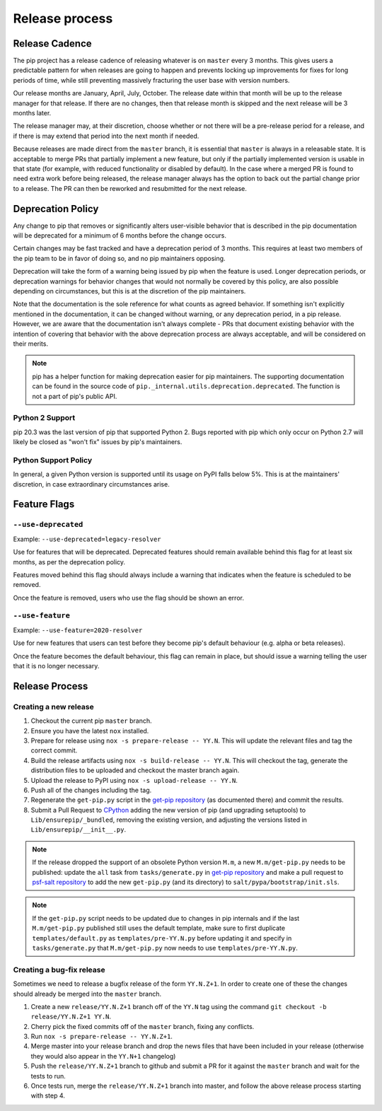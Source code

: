 ===============
Release process
===============

.. _`Release Cadence`:

Release Cadence
===============

The pip project has a release cadence of releasing whatever is on ``master``
every 3 months. This gives users a predictable pattern for when releases
are going to happen and prevents locking up improvements for fixes for long
periods of time, while still preventing massively fracturing the user base
with version numbers.

Our release months are January, April, July, October. The release date within
that month will be up to the release manager for that release. If there are
no changes, then that release month is skipped and the next release will be
3 months later.

The release manager may, at their discretion, choose whether or not there
will be a pre-release period for a release, and if there is may extend that
period into the next month if needed.

Because releases are made direct from the ``master`` branch, it is essential
that ``master`` is always in a releasable state. It is acceptable to merge
PRs that partially implement a new feature, but only if the partially
implemented version is usable in that state (for example, with reduced
functionality or disabled by default). In the case where a merged PR is found
to need extra work before being released, the release manager always has the
option to back out the partial change prior to a release. The PR can then be
reworked and resubmitted for the next release.

.. _`Deprecation Policy`:

Deprecation Policy
==================

Any change to pip that removes or significantly alters user-visible behavior
that is described in the pip documentation will be deprecated for a minimum of
6 months before the change occurs.

Certain changes may be fast tracked and have a deprecation period of 3 months.
This requires at least two members of the pip team to be in favor of doing so,
and no pip maintainers opposing.

Deprecation will take the form of a warning being issued by pip when the
feature is used. Longer deprecation periods, or deprecation warnings for
behavior changes that would not normally be covered by this policy, are also
possible depending on circumstances, but this is at the discretion of the pip
maintainers.

Note that the documentation is the sole reference for what counts as agreed
behavior. If something isn't explicitly mentioned in the documentation, it can
be changed without warning, or any deprecation period, in a pip release.
However, we are aware that the documentation isn't always complete - PRs that
document existing behavior with the intention of covering that behavior with
the above deprecation process are always acceptable, and will be considered on
their merits.

.. note::

  pip has a helper function for making deprecation easier for pip maintainers.
  The supporting documentation can be found in the source code of
  ``pip._internal.utils.deprecation.deprecated``. The function is not a part of
  pip's public API.

.. _`Python 2 Support`:

Python 2 Support
----------------

pip 20.3 was the last version of pip that supported Python 2. Bugs reported
with pip which only occur on Python 2.7 will likely be closed as "won't fix"
issues by pip's maintainers.

Python Support Policy
---------------------

In general, a given Python version is supported until its usage on PyPI falls below 5%.
This is at the maintainers' discretion, in case extraordinary circumstances arise.

.. _`Feature Flags`:

Feature Flags
=============

``--use-deprecated``
--------------------

Example: ``--use-deprecated=legacy-resolver``

Use for features that will be deprecated. Deprecated features should remain
available behind this flag for at least six months, as per the deprecation
policy.

Features moved behind this flag should always include a warning that indicates
when the feature is scheduled to be removed.

Once the feature is removed, users who use the flag should be shown an error.

``--use-feature``
-----------------

Example: ``--use-feature=2020-resolver``

Use for new features that users can test before they become pip's default
behaviour (e.g. alpha or beta releases).

Once the feature becomes the default behaviour, this flag can remain in place,
but should issue a warning telling the user that it is no longer necessary.

Release Process
===============

Creating a new release
----------------------

#. Checkout the current pip ``master`` branch.
#. Ensure you have the latest ``nox`` installed.
#. Prepare for release using ``nox -s prepare-release -- YY.N``.
   This will update the relevant files and tag the correct commit.
#. Build the release artifacts using ``nox -s build-release -- YY.N``.
   This will checkout the tag, generate the distribution files to be
   uploaded and checkout the master branch again.
#. Upload the release to PyPI using ``nox -s upload-release -- YY.N``.
#. Push all of the changes including the tag.
#. Regenerate the ``get-pip.py`` script in the `get-pip repository`_ (as
   documented there) and commit the results.
#. Submit a Pull Request to `CPython`_ adding the new version of pip (and upgrading
   setuptools) to ``Lib/ensurepip/_bundled``, removing the existing version, and
   adjusting the versions listed in ``Lib/ensurepip/__init__.py``.


.. note::

  If the release dropped the support of an obsolete Python version ``M.m``,
  a new ``M.m/get-pip.py`` needs to be published: update the ``all`` task from
  ``tasks/generate.py`` in `get-pip repository`_ and make a pull request to
  `psf-salt repository`_ to add the new ``get-pip.py`` (and its directory) to
  ``salt/pypa/bootstrap/init.sls``.


.. note::

  If the ``get-pip.py`` script needs to be updated due to changes in pip internals
  and if the last ``M.m/get-pip.py`` published still uses the default template, make
  sure to first duplicate ``templates/default.py`` as ``templates/pre-YY.N.py``
  before updating it and specify in ``tasks/generate.py`` that ``M.m/get-pip.py``
  now needs to use ``templates/pre-YY.N.py``.


Creating a bug-fix release
--------------------------

Sometimes we need to release a bugfix release of the form ``YY.N.Z+1``. In
order to create one of these the changes should already be merged into the
``master`` branch.

#. Create a new ``release/YY.N.Z+1`` branch off of the ``YY.N`` tag using the
   command ``git checkout -b release/YY.N.Z+1 YY.N``.
#. Cherry pick the fixed commits off of the ``master`` branch, fixing any
   conflicts.
#. Run ``nox -s prepare-release -- YY.N.Z+1``.
#. Merge master into your release branch and drop the news files that have been
   included in your release (otherwise they would also appear in the ``YY.N+1``
   changelog)
#. Push the ``release/YY.N.Z+1`` branch to github and submit a PR for it against
   the ``master`` branch and wait for the tests to run.
#. Once tests run, merge the ``release/YY.N.Z+1`` branch into master, and follow
   the above release process starting with step 4.

.. _`get-pip repository`: https://github.com/pypa/get-pip
.. _`psf-salt repository`: https://github.com/python/psf-salt
.. _`CPython`: https://github.com/python/cpython
